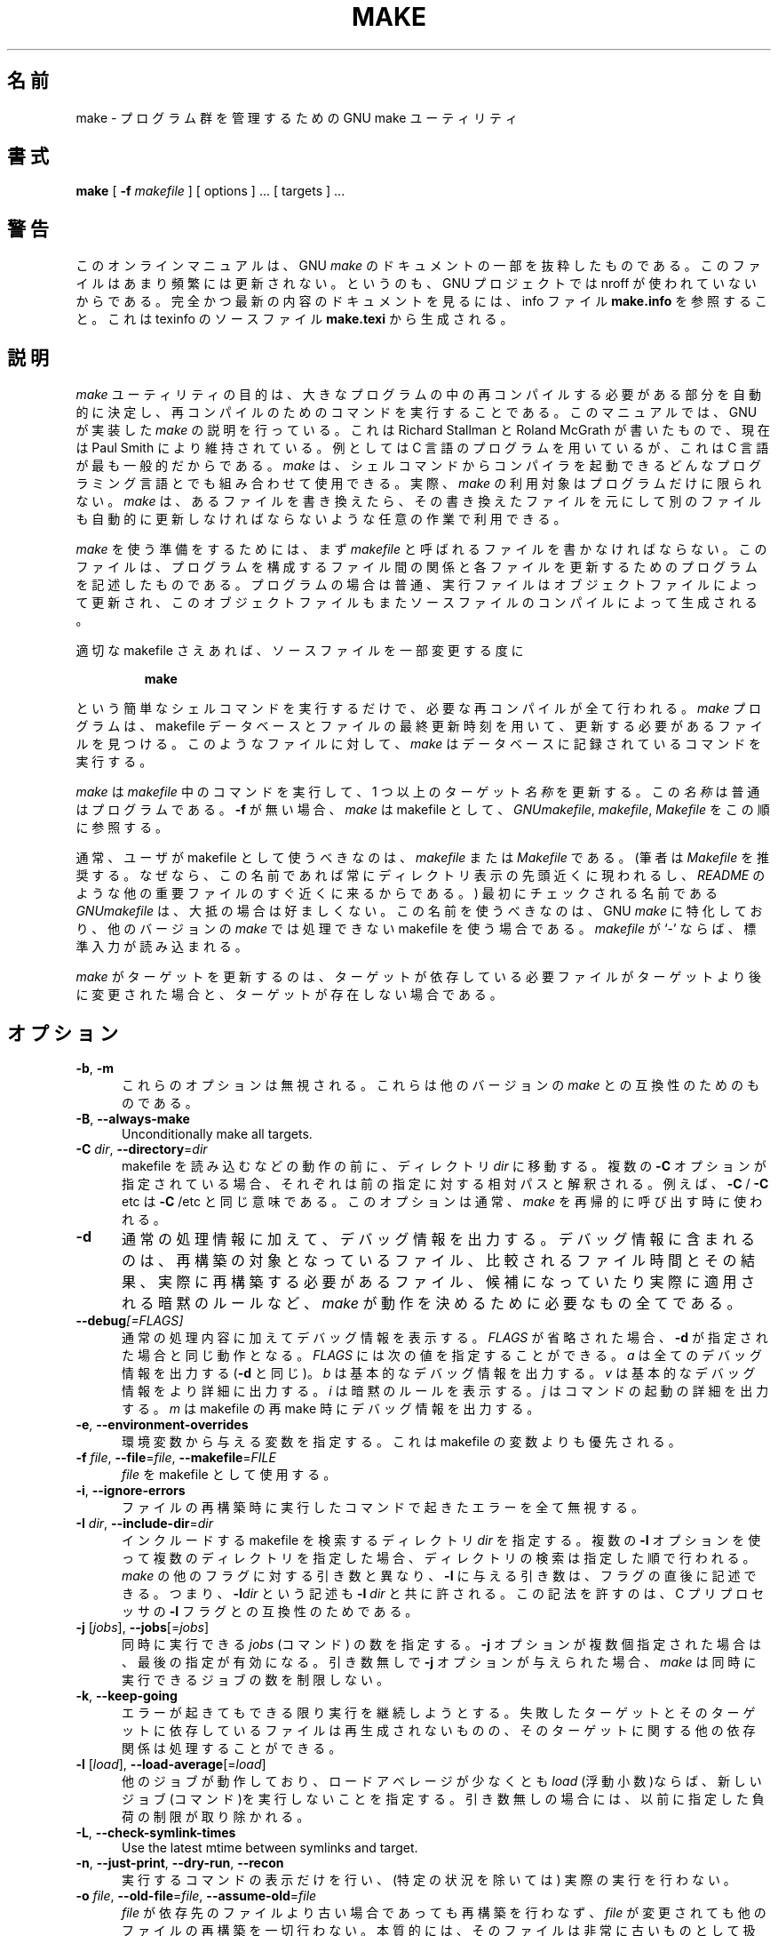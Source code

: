 .\"*******************************************************************
.\"
.\" This file was generated with po4a. Translate the source file.
.\"
.\"*******************************************************************
.\"
.\" Translated Thu Apr  8 00:11:03 JST 1999
.\"    by FUJIWARA Teruyoshi <fujiwara@linux.or.jp>
.\" Corrected by
.\"       NAKANO Takeo <nakano@apm.seikei.ac.jp>
.\" Updated Fri Oct 20 03:54:55 JST 2000
.\"       Yuichi SATO <sato@complex.eng.hokudai.ac.jp>
.\"
.TH MAKE 1 "22 August 1989" GNU "LOCAL USER COMMANDS"
.SH 名前
make \- プログラム群を管理するための GNU make ユーティリティ
.SH 書式
\fBmake \fP [ \fB\-f\fP \fImakefile\fP ] [ options ] ... [ targets ] ...
.SH 警告
このオンラインマニュアルは、 GNU \fImake\fP のドキュメントの一部を抜粋したものである。このファイルはあまり頻繁には
更新されない。というのも、GNU プロジェクトでは nroff が使われていない からである。完全かつ最新の内容のドキュメントを見るには、info
ファイル \fBmake.info\fP を参照すること。これは texinfo のソースファイル \fBmake.texi\fP から生成される。
.SH 説明
.LP
\fImake\fP
ユーティリティの目的は、大きなプログラムの中の再コンパイルする必要がある部分を自動的に決定し、再コンパイルのためのコマンドを実行することである。このマニュアルでは、GNU
が実装した \fImake\fP の説明を行っている。これは Richard Stallman と Roland McGrath が書いたもので、現在は
Paul Smith により維持されている。例としては C 言語のプログラムを用いているが、これは C 言語が最も一般的だからである。 \fImake\fP
は、シェルコマンドからコンパイラを起動できるどんなプログラミング言語とでも組み合わせて使用できる。実際、 \fImake\fP
の利用対象はプログラムだけに限られない。 \fImake\fP
は、あるファイルを書き換えたら、その書き換えたファイルを元にして別のファイルも自動的に更新しなければならないような任意の作業で利用できる。
.LP
\fImake\fP を使う準備をするためには、まず \fImakefile\fP と呼ばれるファイルを書かなければならない。このファイルは、プログラムを
構成するファイル間の関係と各ファイルを更新するためのプログラムを記述し たものである。プログラムの場合は普通、実行ファイルはオブジェクトファイ
ルによって更新され、このオブジェクトファイルもまたソースファイルのコン パイルによって生成される。
.LP
適切な makefile さえあれば、ソースファイルを一部変更する度に
.sp 1
.RS
\fBmake\fP
.RE
.sp 1
という簡単なシェルコマンドを実行するだけで、必要な再コンパイルが全て行 われる。 \fImake\fP プログラムは、makefile
データベースとファイルの最終更新時刻を用いて、 更新する必要があるファイルを見つける。このようなファイルに対して、 \fImake\fP
はデータベースに記録されているコマンドを実行する。
.LP
\fImake\fP は \fImakefile\fP 中のコマンドを実行して、1 つ以上のターゲット \fI名称\fP を更新する。この \fI名称\fP
は普通はプログラムである。 \fB\-f\fP が無い場合、 \fImake\fP は makefile として、 \fIGNUmakefile\fP,
\fImakefile\fP, \fIMakefile\fP をこの順に参照する。
.LP
通常、ユーザが makefile として使うべきなのは、 \fImakefile\fP または \fIMakefile\fP である。 (筆者は
\fIMakefile\fP を推奨する。なぜなら、この名前であれば常にディレクトリ表示の先頭近くに 現われるし、 \fIREADME\fP
のような他の重要ファイルのすぐ近くに来るからである。)  最初にチェックされる名前である \fIGNUmakefile\fP は、大抵の場合は好ましくない。
この名前を使うべきなのは、GNU \fImake\fP に特化しており、他のバージョンの \fImake\fP では処理できない makefile
を使う場合である。 \fImakefile\fP が `\-' ならば、標準入力が読み込まれる。
.LP
\fImake\fP がターゲットを更新するのは、ターゲットが依存している必要ファイルがター
ゲットより後に変更された場合と、ターゲットが存在しない場合である。
.SH オプション
.sp 1
.TP  0.5i
\fB\-b\fP,\fB \-m\fP
これらのオプションは無視される。これらは他のバージョンの \fImake\fP との互換性のためのものである。
.TP  0.5i
\fB\-B\fP,\fB \-\-always\-make\fP
Unconditionally make all targets.
.TP  0.5i
\fB\-C\fP \fIdir\fP, \fB\-\-directory\fP=\fIdir\fP
makefile を読み込むなどの動作の前に、ディレクトリ \fIdir\fP に移動する。複数の \fB\-C\fP
オプションが指定されている場合、それぞれは前の指定に対する相対パスと解 釈される。例えば、 \fB\-C \fP/ \fB\-C \fPetc は \fB\-C \fP/etc
と同じ意味である。このオプションは通常、 \fImake\fP を再帰的に呼び出す時に使われる。
.TP  0.5i
\fB\-d\fP
通常の処理情報に加えて、デバッグ情報を出力する。デバッグ情報に含まれる のは、再構築の対象となっているファイル、比較されるファイル時間とその結
果、実際に再構築する必要があるファイル、候補になっていたり実際に適用さ れる暗黙のルールなど、 \fImake\fP
が動作を決めるために必要なもの全てである。
.TP  0.5i
\fB\-\-debug\fP\fI[=FLAGS]\fP
通常の処理内容に加えてデバッグ情報を表示する。
\fIFLAGS\fP が省略された場合、 \fB\-d\fP が指定された場合と同じ動作となる。
\fIFLAGS\fP には次の値を指定することができる。
\fIa\fP は全てのデバッグ情報を出力する (\fB\-d\fP と同じ)。
\fIb\fP は基本的なデバッグ情報を出力する。
\fIv\fP は基本的なデバッグ情報をより詳細に出力する。
\fIi\fP は暗黙のルールを表示する。
\fIj\fP はコマンドの起動の詳細を出力する。
\fIm\fP は makefile の再 make 時にデバッグ情報を出力する。
.TP  0.5i
\fB\-e\fP,\fB \-\-environment\-overrides\fP
環境変数から与える変数を指定する。これは makefile の変数よりも優先され る。
.TP  0.5i
\fB\-f\fP \fIfile\fP, \fB\-\-file\fP=\fIfile\fP, \fB\-\-makefile\fP=\fIFILE\fP
\fIfile\fP を makefile として使用する。
.TP  0.5i
\fB\-i\fP,\fB \-\-ignore\-errors\fP
ファイルの再構築時に実行したコマンドで起きたエラーを全て無視する。
.TP  0.5i
\fB\-I\fP \fIdir\fP, \fB\-\-include\-dir\fP=\fIdir\fP
インクルードする makefile を検索するディレクトリ \fIdir\fP を指定する。 複数の \fB\-I\fP
オプションを使って複数のディレクトリを指定した場合、ディレクトリの検索 は指定した順で行われる。 \fImake\fP の他のフラグに対する引き数と異なり、
\fB\-I\fP に与える引き数は、フラグの直後に記述できる。 つまり、 \fB\-I\fP\fIdir\fP という記述も \fB\-I \fP\fIdir\fP と共に許される。
この記法を許すのは、C プリプロセッサの \fB\-I\fP フラグとの互換性のためである。
.TP  0.5i
\fB\-j\fP [\fIjobs\fP], \fB\-\-jobs\fP[=\fIjobs\fP]
同時に実行できる \fIjobs\fP (コマンド) の数を指定する。 \fB\-j\fP オプションが複数個指定された場合は、最後の指定が有効になる。引き数無しで
\fB\-j\fP オプションが与えられた場合、 \fImake\fP は同時に実行できるジョブの数を制限しない。
.TP  0.5i
\fB\-k\fP,\fB \-\-keep\-going\fP
エラーが起きてもできる限り実行を継続しようとする。 失敗したターゲットとそのターゲットに依存しているファイルは再生成されな
いものの、そのターゲットに関する他の依存関係は処理することができる。
.TP  0.5i
\fB\-l\fP [\fIload\fP], \fB\-\-load\-average\fP[=\fIload\fP]
他のジョブが動作しており、ロードアベレージが少なくとも \fIload\fP (浮動小数)ならば、新しいジョブ(コマンド)を実行しないことを指定する。
引き数無しの場合には、以前に指定した負荷の制限が取り除かれる。
.TP  0.5i
\fB\-L\fP,\fB \-\-check\-symlink\-times\fP
Use the latest mtime between symlinks and target.
.TP  0.5i
\fB\-n\fP,\fB \-\-just\-print\fP,\fB \-\-dry\-run\fP,\fB \-\-recon\fP
実行するコマンドの表示だけを行い、
(特定の状況を除いては) 実際の実行を行わない。
.TP  0.5i
\fB\-o\fP \fIfile\fP, \fB\-\-old\-file\fP=\fIfile\fP, \fB\-\-assume\-old\fP=\fIfile\fP
\fIfile\fP が依存先のファイルより古い場合であっても再構築を行わなず、 \fIfile\fP
が変更されても他のファイルの再構築を一切行わない。本質的には、そのファ イルは非常に古いものとして扱われ、規則が無視される。
.TP  0.5i
\fB\-p\fP,\fB \-\-print\-data\-base\fP
makefile を読み込んで得られたデータベース(規則と変数の値)を出力する。 特に指定しない限り、その後の動作は通常通りである。また、 \fB\-v\fP
オプションで得られるバージョン情報も出力する。 ファイルを全く再構築することなく、データベースの表示だけを行うには \fBmake\fP \fB\-p\fP
\fB\-f\fP\fI/dev/nul\fP を用いること。
.TP  0.5i
\fB\-q\fP,\fB \-\-question\fP
「問い合わせモード」で動作する。 コマンドを全く実行せず、何も表示しない。ただ、指定されたターゲットが既 に最新ならば終了ステータス 0
を返し、そうでなければ 0 でないステータス を返す。
.TP  0.5i
\fB\-r\fP,\fB \-\-no\-builtin\-rules\fP
組み込みの暗黙的ルールを使用しない。 また、添字規則で使うデフォルトの添字のリストも全て消去する。
.TP  0.5i
\fB\-R\fP,\fB \-\-no\-builtin\-variables\fP
組み込みの変数を一切定義しない。
.TP  0.5i
\fB\-s\fP,\fB \-\-silent\fP,\fB \-\-quiet\fP
静かに動作する。コマンドを実行する際に、コマンドの表示を行わない。
.TP  0.5i
\fB\-S\fP,\fB \-\-no\-keep\-going\fP,\fB \-\-stop\fP
\fB\-k\fP オプションの影響を打ち消す。 このオプションが必要になるのは、 \fImake\fP を再帰的に用いているために \fB\-k\fP
オプションがトップレベルの \fImake\fP から MAKEFLAGS を通じて継承される場合や、環境変数 MAKEFLAGS で \fB\-k\fP
を設定している場合だけである。
.TP  0.5i
\fB\-t\fP,\fB \-\-touch\fP
コマンドを実行せずにファイルにタッチする(実際にはファイルを変更せず、 最新の印を付ける)。このオプションを使うと見かけ上コマンドが実行された
ことになり、後で起動する \fImake\fP をだますことができる。
.TP  0.5i
\fB\-v\fP,\fB \-\-version\fP
\fImake\fP プログラムのバージョンおよび著作権表示、作者のリスト、無保証であること の宣言を出力する。
.TP  0.5i
\fB\-w\fP,\fB \-\-print\-directory\fP
他の処理を行う前後に、作業ディレクトリを表示する。 再帰的な \fImake\fP コマンドが複雑な入れ子になっている状況でエラーを追跡する際に便利である。
.TP  0.5i
\fB\-\-no\-print\-directory\fP
\fB\-w\fP をオフにする。 \fB\-w\fP が暗黙で指定される場合でもオフになる。
.TP  0.5i
\fB\-W\fP \fIfile\fP, \fB\-\-what\-if\fP=\fIfile\fP, \fB\-\-new\-file\fP=\fIfile\fP, \fB\-\-assume\-new\fP=\fIfile\fP
ターゲット \fIfile\fP が変更されたばかりのものとして動作する。 \fB\-n\fP フラグを指定している場合、そのファイルを変更するとどうなるかが表示され
る。 \fB\-n\fP が指定されていない場合の動作は、 \fImake\fP の実行前に、指定されたファイルに対して \fItouch\fP
を行った時とほぼ同じである。ただし、修正時刻が変更されるのは \fImake\fP の内部だけである点が異なる。
.TP  0.5i
\fB\-\-warn\-undefined\-variables\fP
未定義の変数が参照された際に警告を出す。
.SH 終了ステータス
全ての makefile が正常に読み込まれ、ビルド対象のどのターゲットも失敗
しなかった場合、GNU \fImake\fP はステータス 0 で終了する。
\fB\-q\fP フラグが使用され、 \fImake\fP がターゲットの再ビルドが必要と判断
した場合には、ステータス 1 が返される。
何かエラーが発生した場合はステータス 2 が返される。
.SH 関連項目
\fIThe GNU Make Manual\fP
.SH バグ
\fIThe GNU Make Manual\fP の「問題点とバグ(Problems and Bugs)」の章を参照すること。
.SH 著者
このオンラインマニュアルはスタンフォード大学の Dennis Morse 氏が寄付し たものである。その後 Roland McGrath
が改訂した。さらなる改訂が Mike Frysinger から提供された。
.SH 著作権
Copyright (C) 1992, 1993, 1996, 1999, 2007 Free Software Foundation, Inc.
This file is part of GNU \fImake\fP.
.LP
GNU Make is free software; you can redistribute it and/or modify it under
the terms of the GNU General Public License as published by the Free
Software Foundation; either version 3 of the License, or (at your option)
any later version.
.LP
GNU Make is distributed in the hope that it will be useful, but WITHOUT ANY
WARRANTY; without even the implied warranty of MERCHANTABILITY or FITNESS
FOR A PARTICULAR PURPOSE.  See the GNU General Public License for more
details.
.LP
You should have received a copy of the GNU General Public License along with
this program.  If not, see \fIhttp://www.gnu.org/licenses/\fP.
